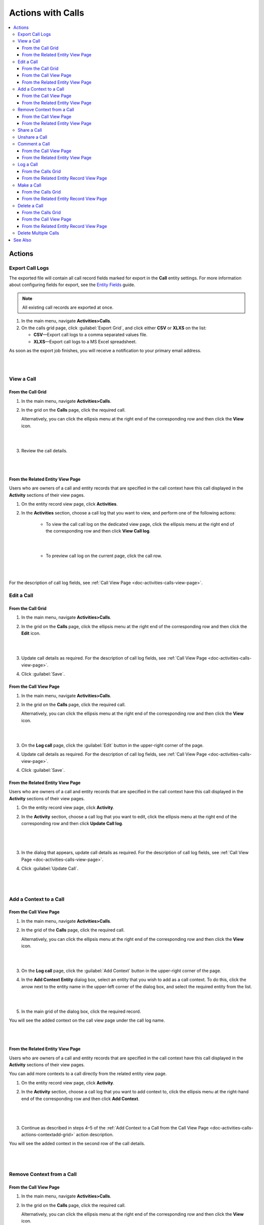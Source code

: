 .. _doc-activities-calls-actions:

Actions with Calls
==================

.. contents:: :local:
   :depth: 3


Actions
-------

.. _doc-activities-calls-actions-export:

Export Call Logs
^^^^^^^^^^^^^^^^

The exported file will contain all call record fields marked for export in the **Call** entity settings. For more information about configuring fields for export, see the `Entity Fields <../../admin-guide/entities/entity-fields>`__ guide.

.. note::
	All existing call records are exported at once.

1. In the main menu, navigate **Activities>Calls**.
2. On the calls grid page, click :guilabel:`Export Grid`, and click either **CSV** or **XLXS** on the list:

   - **CSV**—Export call logs to a comma separated values file.
   - **XLXS**—Export call logs to a MS Excel spreadsheet.

As soon as the export job finishes, you will receive a notification to your primary email address.

|

.. image:: ../../img/activities/calls_export.png

|

.. _doc-activities-calls-actions-view:

View a Call
^^^^^^^^^^^

From the Call Grid
~~~~~~~~~~~~~~~~~~

1. In the main menu, navigate **Activities>Calls**.

2. In the grid on the **Calls** page, click the required call.

   Alternatively, you can click the ellipsis menu at the right end of the corresponding row and then click the |IcView| **View** icon.

   |

   .. image:: ../../img/activities/calls_view_fromgrid.png

   |

3. Review the call details.

   |

   .. image:: ../../img/activities/calls_view_fromgrid2.png

   |


From the Related Entity View Page
~~~~~~~~~~~~~~~~~~~~~~~~~~~~~~~~~

Users who are owners of a call and entity records that are specified in the call context have this call displayed in the **Activity** sections of their view pages.

1. On the entity record view page, click **Activities**.
2. In the **Activities** section, choose a call log that you want to view, and perform one of the following actions:

    - To view the call call log on the dedicated view page, click the ellipsis menu at the right end of the corresponding row and then click |IcView| **View Call log**.

      |

      .. image:: ../../img/activities/calls_view_fromactivities1.png

      |

    - To preview call log on the current page, click the call row.

   |

   .. image:: ../../img/activities/calls_view_fromactivities2.png

   |


For the description of call log fields, see :ref:`Call View Page <doc-activities-calls-view-page>`.


.. _doc-activities-calls-actions-edit:

Edit a Call
^^^^^^^^^^^

From the Call Grid
~~~~~~~~~~~~~~~~~~

1. In the main menu, navigate **Activities>Calls**.

2. In the grid on the **Calls** page, click the ellipsis menu at the right end of the corresponding row and then click the |IcEdit| **Edit** icon.

   |

   .. image:: ../../img/activities/calls_edit_fromgrid.png

   |

3. Update call details as required. For the description of call log fields, see :ref:`Call View Page <doc-activities-calls-view-page>`.

4. Click :guilabel:`Save`.


From the Call View Page
~~~~~~~~~~~~~~~~~~~~~~~

1. In the main menu, navigate **Activities>Calls**.

2. In the grid on the **Calls** page, click the required call.

   Alternatively, you can click the ellipsis menu at the right end of the corresponding row and then click the |IcView| **View** icon.

   |

   .. image:: ../../img/activities/calls_view_fromgrid.png

   |

3. On the **Log call** page, click the :guilabel:`Edit` button in the upper-right corner of the page.

4. Update call details as required. For the description of call log fields, see :ref:`Call View Page <doc-activities-calls-view-page>`.

4. Click :guilabel:`Save`.


From the Related Entity View Page
~~~~~~~~~~~~~~~~~~~~~~~~~~~~~~~~~

Users who are owners of a call and entity records that are specified in the call context have this call displayed in the **Activity** sections of their view pages.

1. On the entity record view page, click **Activity**.
2. In the **Activity** section, choose a call log that you want to edit, click the ellipsis menu at the right end of the corresponding row and then click |IcEdit| **Update Call log**.

   |

     .. image:: ../../img/activities/calls_edit_fromactivities0.png

   |

3. In the dialog that appears, update call details as required. For the description of call log fields, see :ref:`Call View Page <doc-activities-calls-view-page>`.
4. Click :guilabel:`Update Call`.

    |

    .. image:: ../../img/activities/calls_edit_fromactivities1.png

    |

.. _doc-activities-calls-actions-contextadd:

Add a Context to a Call
^^^^^^^^^^^^^^^^^^^^^^^

.. _doc-activities-calls-actions-contextadd-grid:

From the Call View Page
~~~~~~~~~~~~~~~~~~~~~~~

1. In the main menu, navigate **Activities>Calls**.

2. In the grid of the **Calls** page, click the required call.

   Alternatively, you can click the ellipsis menu at the right end of the corresponding row and then click the |IcView| **View** icon.

   |

   .. image:: ../../img/activities/calls_view_fromgrid.png

   |

3. On the **Log call** page, click the :guilabel:`Add Context` button in the upper-right corner of the page.

4. In the **Add Context Entity** dialog box, select an entity that you wish to add as a call context. To do this, click the arrow next to the entity name in the upper-left corner of the dialog box, and select the required entity from the list.

   |

   .. image:: ../../img/activities/call_contextadd1.png

   |


5. In the main grid of the dialog box, click the required record.

You will see the added context on the call view page under the call log name.

|

.. image:: ../../img/activities/call_contextadd2.png

|



From the Related Entity View Page
~~~~~~~~~~~~~~~~~~~~~~~~~~~~~~~~~

Users who are owners of a call and entity records that are specified in the call context have this call displayed in the **Activity** sections of their view pages.

You can add more contexts to a call directly from the related entity view page.

1. On the entity record view page, click **Activity**.
2. In the **Activity** section, choose a call log that you want to add context to, click the ellipsis menu at the right-hand end of the corresponding row and then click |IcContext| **Add Context**.

      |

      .. image:: ../../img/activities/calls_context_fromactivities1.png

      |

3. Continue as described in steps 4–5 of the :ref:`Add Context to a Call from the Call View Page <doc-activities-calls-actions-contextadd-grid>` action description.



You will see the added context in the second row of the call details.

      |

      .. image:: ../../img/activities/call_contextadd4.png

      |

.. _doc-activities-calls-actions-contextdel:

Remove Context from a Call
^^^^^^^^^^^^^^^^^^^^^^^^^^

From the Call View Page
~~~~~~~~~~~~~~~~~~~~~~~

1. In the main menu, navigate **Activities>Calls**.

2. In the grid on the **Calls** page, click the required call.

   Alternatively, you can click the ellipsis menu at the right end of the corresponding row and then click the |IcView| **View** icon.

   |

   .. image:: ../../img/activities/calls_view_fromgrid.png

   |

3. On the **Log call** page, find the context that you want to remove in upper-left corner of the page, under the call log name. Click the **x** icon next to it.

   |

   .. image:: ../../img/activities/calls_context_del.png

   |


From the Related Entity View Page
~~~~~~~~~~~~~~~~~~~~~~~~~~~~~~~~~

Users who are owners of a call and entity records that are specified in the call context have this call displayed in the **Activity** sections of their view pages.

You can add more contexts to a call directly from the related entity view page.

1. On the entity record view page, click **Activity**.
2. In the **Activity** section, choose a call log that you want to remove context from, and click it to see the details.
3. Find the context that you want to remove in the second row of the call log details, and click the **x** icon next to it.

   |

   .. image:: ../../img/activities/calls_context_del_fromactivities1.png

   |


.. _doc-activities-calls-actions-share:

Share a Call
^^^^^^^^^^^^

.. important::
   Enterprise Edition only.

When you share a call log with a user, this user will be able to view this call log even though they may have no permissions to it otherwise. For example, according to your company settings, users can see only those call logs that they own. However, you and your colleague work on the same project and you want them to see the log of the call that you made. In this case, you can share this call log with your colleague.

Depending on you application settings, you can share call logs with other users, other business units, or other organizations.


1. In the main menu, navigate **Activities>Calls**.

2. In the grid on the **Calls** page, click the required call.

   Alternatively, you can click the ellipsis menu at the right end of the corresponding row and then click the |IcView| **View** icon.

   |

   .. image:: ../../img/activities/calls_view_fromgrid.png

   |

3. On the **Log call** page, click the :guilabel:`Share` button in the upper-right corner of the page.

4. In the **Share with** field within the **Sharing Settings** dialog box, start typing the name of the user / business unit / organization that you want to share this call log with. When you see a suggestion in the drop-down list, click it to select.

   |

   .. image:: ../../img/activities/calls_share_2.png

   |

   As soon as you click the name, it will appear on the **Already shared with** list.

   If you want to share the call log with another user / business unit / organization, start typing another name.

   Alternatively, you can click the |BGotoPage| **List** icon to open a list of all records that you can share the call log with.

   |

   .. image:: ../../img/activities/calls_share_4.png

   |

    In the **Share With** dialog box, select the entity that you wish to share this call log with. To do this, click the arrow next to the entity name in the upper-left corner of the dialog box, and select the required entity from the list.

    In the main grid of the dialog box, select the check boxes in front of  users / business units / organizations you want to share the call log with, and click the :guilabel:`Add`.

5. Click the :guilabel:`Apply` button.

In the brackets next to the :guilabel:`Share` button name, you will be able to see the number of records that the call log has been shared with.

|

.. image:: ../../img/activities/calls_share_5.png

|

.. _doc-activities-calls-actions-unshare:

Unshare a Call
^^^^^^^^^^^^^^

.. important::
   Enterprise Edition only.

When you want to stop sharing a call with users / business units / organizations, perform as follows:

1. In the main menu, navigate **Activities>Calls**.

2. In the grid on the **Calls** page, click the required call.

   Alternatively, you can click the ellipsis menu at the right end of the corresponding row and then click the |IcView| **View** icon.

   |

   .. image:: ../../img/activities/calls_view_fromgrid.png

   |

3. On the **Log call** page, click the :guilabel:`Share` button in the upper-right corner of the page.

4. In the **Sharing Settings** dialog box, in the **Already shared with** list, find the name of a user / business unit / organization you want to stop sharing this call log with and click the |IcDelete| **Delete** icon next to it.

|

.. image:: ../../img/activities/calls_unshare.png

|

5. Click the :guilabel:`Apply` button.


.. _doc-activities-calls-actions-comment:

Comment a Call
^^^^^^^^^^^^^^

.. _doc-activities-calls-actions-comment-grid:

From the Call View Page
~~~~~~~~~~~~~~~~~~~~~~~

1. In the main menu, navigate **Activities>Calls**.

2. In the grid on the **Calls** page, click the required call.

   Alternatively, you can click the ellipsis menu at the right end of the corresponding row and then click the |IcView| **View** icon.

   |

   .. image:: ../../img/activities/calls_view_fromgrid.png

   |

3. On the **Log call** page, click **Comments**.

4. In the **Comments** section, click the :guilabel:`Add Comment` button in the lower-right corner.

   |

   .. image:: ../../img/activities/calls_comment.png

   |


5. In the **Add Comment** dialog, enter your comment. If rich text functionality is enabled for you, you can format you comment in the editor according to your liking. You can also add an attachment to you comment.

6. Click the :guilabel:`Add` button.

Your comment appears in the **Comments** section of the call view page.



.. tip::
   You can edit or remove your comment. To do this, find you comment and click the ellipsis menu at the right end of the corresponding row. Then click the |IcEdit| **Edit** / |IcDelete| **Delete** icon.


From the Related Entity View Page
~~~~~~~~~~~~~~~~~~~~~~~~~~~~~~~~~

Users who are owners of a call and entity records that are specified in the call context have this call displayed in the **Activity** sections of their view pages.

You can add more contexts to a call directly from the view page of a related entity.

1. On the entity record view page, click **Activity**.
2. In the **Activity** section, choose a call log from which you want to remove a context, and click it to see details.
3. Click the :guilabel:`Add Comment` button in the lower-right corner.

   |

   .. image:: ../../img/activities/calls_comment_fromactivity.png

   |

4. Continue as described in steps 5–6 of the :ref:`Add Comment to a Call from the Call View Page <doc-activities-calls-actions-comment-grid>` action description.

You will see your comment in the **Comments** section of the call log details.

|

.. image:: ../../img/activities/calls_comment_fromactivity2.png

|


.. _doc-activities-calls-actions-log:



Log a Call
^^^^^^^^^^

.. _doc-activities-calls-actions-log-grid:

From the Calls Grid
~~~~~~~~~~~~~~~~~~~

1. In the main menu, navigate **Activities>Calls**.

2. On the **Calls** page, click the :guilabel:`Log Call` button in the upper-right corner of the page.

   |

   .. image:: ../../img/activities/calls_log_grid0.png

   |

3. Click **Log call**, and specify the following information:

   - **Owner**—A user who is responsible for a call log and can manage it. By default, a user who logs a call is selected as a call owner.
   - **Subject**—What the call was about.
   - **Additional Comments**—Any call details that are worth mentioning.
   - **Call Date & Time**—When the call was started. Click the fields to select the date. By default, these fields are filled with date and time of the call log start.
   - **Phone Number**—A number that the call was made to / from. This is not necessary a phone number. Many services that enable you make calls identify users by email, nickname, etc. You can enter any of these identifiers.
   - **Direction**—Whether the call was outgoing or incoming.
   - **Duration**—How long the call lasted. You can user the following formats: #:#:# (e.g. '1:30:0' or '90:00') or #h #m #s (e.g. '1h 30m' or '1.5h' or '90m').

4. Click **Additional**, and specify the following information:

   - **Context**—Select a record that has a meaningful relation to a call. Start entering a record name and when you see suggestions in the dropdown, click on the required name to select it. A call will then be displayed in the **Activity** section of the selected record.

5. Click :guilabel:`Save and Close` in the upper-right corner of the page.

|

.. image:: ../../img/activities/calls_log_grid.png

|


From the Related Entity Record View Page
~~~~~~~~~~~~~~~~~~~~~~~~~~~~~~~~~~~~~~~~

By logging a call from a record view page, you specify that this record relates to the call in some way.

1. On the related entity view page, perform one of the following:

   - Click :guilabel:`More Actions` in the upper-right corner of the page and click **Log Call** on the list.

     |

     .. image:: ../../img/activities/calls_actions_log_related0.png

     |

   - Find the **Phone** / **Phones** field, point to a specified phone number, and click the **Log Call** icon that appears next to it.

     |

     .. image:: ../../img/activities/calls_actions_log_related1.png

     |

2. In the **Log Call** dialog box, specify the required data. The description of the fields can be found in steps 4–5 of the :ref:`Log a Call from the Calls Grid <doc-activities-calls-actions-log-grid>` action description.

   |

   .. image:: ../../img/activities/calls_actions_log_related.png

   |

3. Click the :guilabel:`Log Call` button.

You can see the call log in the **Activity** section of the entity view page.

.. note::
   If you log a call from the view page of a related entity record, this entity record will appear as a context of the call. The phone number specified on the page is by default considered as the one you make / receive a call to / from.

   If you log a call from an account view page using an action button, both the account and its default contact appear as contexts.
   If you log a call from an account view page by pointing to the icon next to the phone number of one of the contacts, only this contact appears as a call context.

   If you log a call from the **My User** page, you do not appear as a context of a call because you are connected to a call as its owner (you will not appear in the call context even if you change the call owner while logging a call).

.. _doc-activities-calls-actions-make:

Make a Call
^^^^^^^^^^^

You can make voice and video calls using the integrated Hangouts functionality.

.. important::
   If you do not see icons and buttons that allow making Hangouts calls, make sure that the Hangouts functionality is enabled for you. Contact your administrator or see :ref:`Google Integration Settings <admin-configuration-integrations-google>` for more information.

.. tip::
   For more help on Hangouts calls, see `Hangouts Help <https://support.google.com/hangouts#topic=6386410>`__ on google.com.

From the Calls Grid
~~~~~~~~~~~~~~~~~~~

1. In the main menu, navigate **Activities>Calls**.

2. On the **Calls** page, click the :guilabel:`Log Call` button in the upper-right corner of the page.

   |

   .. image:: ../../img/activities/calls_log_grid0.png

   |

3. On the **Log call** page, specify the call details (see steps 4–5 of the :ref:`Log a Call from the Calls Grid <doc-activities-calls-actions-log-grid>`), and click the :guilabel:`Start a Hangout` button in the upper-right corner of the page.

   |

   .. image:: ../../img/activities/calls_make0.png

   |

.. hint::
   If you do not specify a phone number in the **Phone Number** field, you can still start a Hangouts call. In this case, instead of immediately starting a call to the specified phone number, Hangouts will suggest sending invites or a call link to the person.

From the Related Entity Record View Page
~~~~~~~~~~~~~~~~~~~~~~~~~~~~~~~~~~~~~~~~

By logging a call from a record view page, you specify that this record relates to the call in some way.

1. On the related entity view page, perform one of the following:

   - Click :guilabel:`More Actions` in the upper-right corner of the page and click **Log Call** on the list.

     |

     .. image:: ../../img/activities/calls_actions_log_related0.png

     |

   - Find the **Phone** / **Phones**  field, point to a specified phone number, and click it to select. The **Hangouts Call** and **Log Call** icons appear next to it.

     Click the **Hangouts Call** icon to call to the specified phone number immediately. The **Log Call** dialog appears in the background.

     .. note::
        You can start a Hangouts call this way whenever in the system you see a phone number on the record view page. However, the **Log Call** dialog appears only for the records of an entity for which the **Calls** activity is enabled.

     Click the **Log Call** icon to specify call details and then start a call.

     |

     .. image:: ../../img/activities/calls_make_related2.png

     |

   - Find the **Emails** field, point to a specified email address, and click the **Hangouts Call** icon that appears next to it. A Hangouts call will start immediately. The **Log Call** dialog box  appears in the background.

     .. note::
        You can start a Hangouts call this way whenever in the system you see an email address on the record view page. However, the **Log Call** dialog appears only for the records of an entity for which the **Calls** activity is enabled.


     |

     .. image:: ../../img/activities/calls_make_related3.png

     |

4. If you used **Log Call** action button or icon, in the **Log Call** dialog box, specify the required data (see steps 4–5 of the :ref:`Log a Call from the Calls Grid <doc-activities-calls-actions-log-grid>` guide), and click the **Start** button next to the **Hangouts** label to initiate a hangout call.

   |

   .. image:: ../../img/activities/calls_make_related4.png

   |



The call will appear in the **Activity** section of the page.

.. note::
   If you make a call from a related entity record view page, in the **Log Call** dialog box this entity record appears as a context of the call. The phone number specified on the page is considered by default as the one you make a call to.

   If you make a call from an account view page using an action button, both the account and its default contact appear as contexts.
   If you make a call from an account view page by pointing to the icon next to the phone number of one of the contacts, only this contact appears as a call context.

   If you make a call from the **My User** page, you do not appear as a context of a call as you are connected to a call as its owner (you will not appear in a call context even if you change a call owner while logging a call).


.. _doc-activities-calls-actions-delete:

Delete a Call
^^^^^^^^^^^^^

From the Calls Grid
~~~~~~~~~~~~~~~~~~~

1. In the main menu, navigate **Activities>Calls**.

2. In the grid on the **Calls** page, choose the call log you want to delete, click the ellipsis menu at the right end of the corresponding row and then click the |IcDelete| **Delete** icon.

|

.. image:: ../../img/activities/calls_delete1.png

|

3. In the **Deletion Confirmation** dialog box, click :guilabel:`Yes, Delete`.

From the Call View Page
~~~~~~~~~~~~~~~~~~~~~~~

Alternatively, you can delete a call log from the calls view page by clicking the :guilabel:`Delete` button in the upper-right corner of the call view page.

|

.. image:: ../../img/activities/calls_delete2.png

|

From the Related Entity Record View Page
~~~~~~~~~~~~~~~~~~~~~~~~~~~~~~~~~~~~~~~~

Users who are owners of a call and entity records that are specified in the call context have this call displayed in the **Activity** sections of their view pages.

1. On the entity record view page, click **Activities**.
2. In the **Activities** section, choose a call log that you want to delete, click the ellipsis menu at the right end of the corresponding row and then click |IcDelete| **Delete**.

|

.. image:: ../../img/activities/calls_delete3.png

|


3. In the **Deletion Confirmation** dialog box, click :guilabel:`Yes, Delete`.


.. _doc-activities-calls-actions-massdelete:

Delete Multiple Calls
^^^^^^^^^^^^^^^^^^^^^

You can delete multiple calls at a time.

1. In the main menu, navigate **Activities>Calls**.

2. In the grid on the **Calls** page, select check boxes in front of the calls that you want to delete.

3. Click the ellipsis menu at the right end of the grid header row and then click |IcDelete| **Delete**.

.. image:: ../../img/activities/calls_massdelete.png

4. In the **Delete Confirmation** dialog box, click :guilabel:`Yes, Delete`.


See Also
--------

:ref:`Calls Grid <doc-activities-calls-grid>`

:ref:`Call View Page <doc-activities-calls-view-page>`

:ref:`Recent Calls <doc-widgets-recent-calls>`



.. |IcRemove| image:: ../../../img/buttons/IcRemove.png
   :align: middle

.. |IcClone| image:: ../../../img/buttons/IcClone.png
   :align: middle

.. |IcDelete| image:: ../../../img/buttons/IcDelete.png
   :align: middle

.. |IcEdit| image:: ../../../img/buttons/IcEdit.png
   :align: middle

.. |IcView| image:: ../../../img/buttons/IcView.png
   :align: middle

.. |IcShow| image:: ../../../img/buttons/IcShow.png
   :align: middle

.. |IcHide| image:: ../../../img/buttons/IcHide.png
   :align: middle

.. |IcPassReset| image:: ../../../img/buttons/IcPassReset.png
   :align: middle

.. |IcConfig| image:: ../../../img/buttons/IcConfig.png
   :align: middle

.. |IcDisable| image:: ../../../img/buttons/IcDisable.png
   :align: middle

.. |BGotoPage| image:: ../../../img/buttons/BGotoPage.png
   :align: middle

.. |IcContext| image:: ../../../img/buttons/IcContext.png
   :align: middle